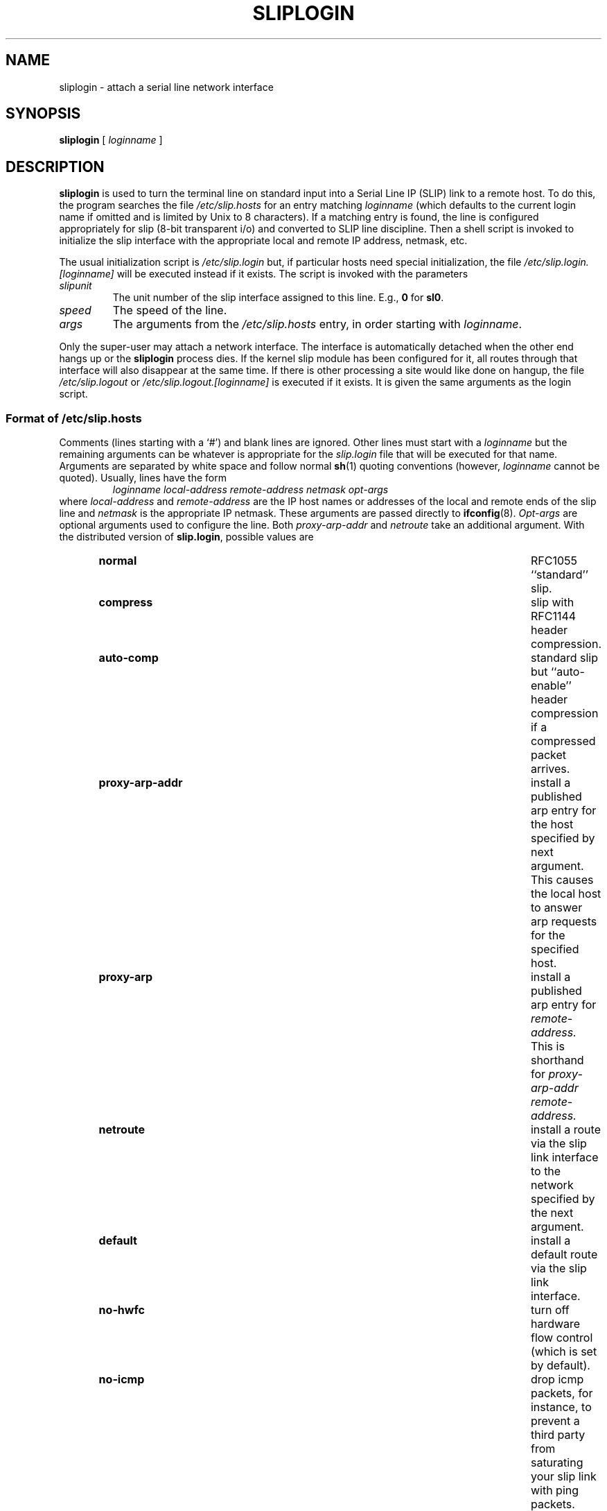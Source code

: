 .TH SLIPLOGIN 8 "23 Sep 1992"
.SH NAME
sliplogin \- attach a serial line network interface
.SH SYNOPSIS
.B sliplogin
[
.I loginname
]
.SH DESCRIPTION
.B sliplogin
is used to turn the terminal line on standard input into
a Serial Line IP (SLIP) link to a remote host.  To do this, the program
searches the file
.I /etc/slip.hosts
for an entry matching
.I loginname
(which defaults to the current login name if omitted and is limited
by Unix to 8 characters).
If a matching entry is found, the line is configured appropriately
for slip (8-bit transparent i/o) and converted to SLIP line
discipline.  Then a shell script is invoked to initialize the slip
interface with the appropriate local and remote IP address,
netmask, etc.
.PP
The usual initialization script is
.I /etc/slip.login
but, if particular hosts need special initialization, the file
.I /etc/slip.login.[loginname]
will be executed instead if it exists.
The script is invoked with the parameters
.TP
.I slipunit
The unit number of the slip interface assigned to this line.  E.g.,
.B 0
for
.BR sl0 .
.TP
.I speed
The speed of the line.
.TP
.I args
The arguments from the
.I /etc/slip.hosts
entry, in order starting with
.IR loginname .
.PP
Only the super-user may attach a network interface.  The interface is
automatically detached when the other end hangs up or the
.B sliplogin
process dies.  If the kernel slip
module has been configured for it, all routes through that interface will
also disappear at the same time.  If there is other processing a site
would like done on hangup, the file
.I /etc/slip.logout
or
.I /etc/slip.logout.[loginname]
is executed if it exists.  It is given the same arguments as the login script.
.SS Format of \fI/etc/slip.hosts\fP
Comments (lines starting with a `#') and blank lines are ignored.
Other lines must start with a
.I loginname
but the remaining arguments can be whatever is appropriate for the
.I slip.login
file that will be executed for that name.
Arguments are separated by white space and follow normal
.BR sh (1)
quoting conventions (however,
.I loginname
cannot be quoted).
Usually, lines have the form
.RS
.I
loginname local-address remote-address netmask opt-args
.RE
where
.I local-address
and
.I remote-address
are the IP host names or addresses of the local and remote ends of the
slip line and
.I netmask
is the appropriate IP netmask.  These arguments are passed
directly to
.BR ifconfig (8).
.I Opt-args
are optional arguments used to configure the line.
Both
.I proxy-arp-addr
and 
.I netroute
take an additional argument.
With the distributed version of
.BR slip.login ,
possible values are
.RS
.TP \w'proxy-arp-addr'+2m
.B normal
RFC1055 ``standard'' slip.
.TP
.B compress
slip with RFC1144 header compression.
.TP
.B auto-comp
standard slip but ``auto-enable'' header compression if a compressed
packet arrives.
.TP
.B proxy-arp-addr
install a published arp entry for the host specified by next argument.
This causes the local host to answer arp requests for the specified host.
.TP
.B proxy-arp
install a published arp entry for 
.I remote-address.
This is shorthand for
.I proxy-arp-addr remote-address.
.TP
.B netroute
install a route via the slip link interface to the network specified
by the next argument.
.TP
.B default
install a default route via the slip link interface.
.TP
.B no-hwfc
turn off hardware flow control (which is set by default).
.TP
.B no-icmp
drop icmp packets, for instance, to prevent a third party from saturating
your slip link with ping packets.
.RE
.SH EXAMPLE
The normal use of
.B sliplogin
is to create a
.I /etc/passwd
entry for each legal, remote slip site with
.B sliplogin
as the shell for that entry.  E.g.,
.RS
Sfoo:ikhuy6:2010:1:foo slip line:/bin:/etc/sliplogin
.RE
(Our convention is to name the account used by remote host
.I hostname
as
.IR Shostname .)
Then an entry is added to
.B slip.hosts
that looks like:
.RS
Sfoo	`hostname`	foo	netmask
.RE
where
.I `hostname`
will be evaluated by
.B sh
to the local host name and
.I netmask
is the local host IP netmask.
.PP
Note that
.B sliplogin
must be setuid to root and, while not a security hole, moral defectives
can use it to place terminal lines in an unusable state and/or deny
access to legitimate users of a remote slip line.  To prevent this,
a site can create a group, say
.IR slip ,
that only the slip login accounts are put in then make sure that
.I /etc/sliplogin
is in group
.I slip
and mode 4550 (setuid root, only group
.I slip
can execute binary).
.SH "DIAGNOSTICS"
.B sliplogin
logs various information to the system log daemon,
.BR syslogd (8),
with a facility code of
.BR daemon.
.PP
If sliplogin is compiled with 
.BR DEBUG
defined, it will leave behind the file
.I /tmp/sliplogin.*
if either the
.I /etc/slip.login
or
.I /etc/slip.logout
scripts exit with an abnormal status. 
.SH "SEE ALSO"
.BR slattach (8),
.BR syslogd (8)
